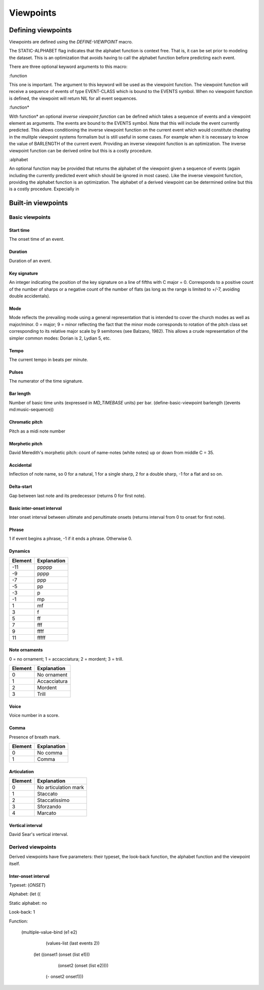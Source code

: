 Viewpoints
========== 

Defining viewpoints
-------------------

Viewpoints are defined using the `DEFINE-VIEWPOINT` macro. 

The STATIC-ALPHABET flag indicates that the alphabet function is context free. That is, it can be set prior to modeling the dataset. This is an optimization that avoids having to call the alphabet function before predicting each event.

There are three optional keyword arguments to this macro:

:function

This one is important. The argument to this keyword will be used as the viewpoint function. The viewpoint function will receive a sequence of events of type EVENT-CLASS which is bound to the EVENTS symbol. When no viewpoint function is defined, the viewpoint will return NIL for all event sequences.

:function*

With function* an optional *inverse viewpoint function* can be defined which takes a sequence of events and a viewpoint element as arguments. The events are bound to the EVENTS symbol. Note that this will include the event currently predicted. This allows conditioning the inverse viewpoint function on the current event which would constitute cheating in the mulitple viewpoint systems formalism but is still useful in some cases. For example when it is necessary to know the value of BARLENGTH of the current event. Providing an inverse viewpoint function is an optimization. The inverse viewpoint function can be derived online but this is a costly procedure.

:alphabet

An optional function may be provided that returns the alphabet of the viewpoint given a sequence of events (again including the currently predicted event which should be ignored in most cases). Like the inverse viewpoint function, providing the alphabet function is an optimization. The alphabet of a derived viewpoint can be determined online but this is a costly procedure. Expecially in 

Built-in viewpoints
-------------------

Basic viewpoints
^^^^^^^^^^^^^^^^

Start time
""""""""""

The onset time of an event.

Duration
""""""""

Duration of an event.

Key signature
"""""""""""""

An integer indicating the position of the key signature on a line of fifths with C major = 0. Corresponds to a positive count of the number of sharps or a negative count of the number of flats (as long as the range is limited to +/-7, avoiding double accidentals).

Mode
""""

Mode reflects the prevailing mode using a general representation that is intended to cover the church modes as well as major/minor. 0 = major; 9 = minor reflecting the fact that the minor mode corresponds to rotation of the pitch class set corresponding to its relative major scale by 9 semitones (see Balzano, 1982). This allows a crude representation of the simpler common modes: Dorian is 2, Lydian 5, etc.

Tempo
"""""

The current tempo in beats per minute.

Pulses
""""""

The numerator of the time signature.

Bar length
""""""""""

Number of basic time units (expressed in `MD_TIMEBASE` units) per bar.
(define-basic-viewpoint barlength ((events md:music-sequence))

Chromatic pitch
"""""""""""""""

Pitch as a midi note number

Morphetic pitch
"""""""""""""""

David Meredith's morphetic pitch: count of name-notes (white notes) up or down from middle C = 35.

Accidental
""""""""""

Inflection of note name, so 0 for a natural, 1 for a single sharp, 2 for a double sharp, -1 for a flat and so on.

Delta-start
"""""""""""

Gap between last note and its predecessor (returns 0 for first note).  
  
Basic inter-onset interval
""""""""""""""""""""""""""
Inter onset interval between ultimate and penultimate onsets (returns interval from 0 to onset for first note).

Phrase
""""""

1 if event begins a phrase, -1 if it ends a phrase. Otherwise 0.

Dynamics
""""""""

======= ===========
Element Explanation
======= ===========
-11     ppppp
-9      pppp
-7      ppp
-5      pp
-3      p
-1      mp
1       mf
3       f
5       ff
7       fff 
9       ffff
11      fffff
======= ===========

Note ornaments
""""""""""""""

0 = no ornament; 1 = accacciatura; 2 = mordent; 3 = trill.

======= ===========
Element Explanation
======= ===========
0       No ornament
1       Accacciatura
2       Mordent
3       Trill
======= ===========

Voice
"""""

Voice number in a score.

Comma
"""""

Presence of breath mark.

======= ===========
Element Explanation
======= ===========
0       No comma
1       Comma
======= ===========

Articulation
""""""""""""

======= ===========
Element Explanation
======= ===========
0       No articulation mark
1       Staccato
2       Staccatissimo
3       Sforzando
4       Marcato
======= ===========

Vertical interval
"""""""""""""""""

David Sear's vertical interval.

Derived viewpoints
^^^^^^^^^^^^^^^^^^

Derived viewpoints have five parameters: their typeset, the look-back function, the alphabet function and the viewpoint itself.

Inter-onset interval
""""""""""""""""""""

Typeset: (`ONSET`)

Alphabet: (let (( 

Static alphabet: no

Look-back: 1

Function: 

    (multiple-value-bind (e1 e2)
        (values-list (last events 2))
      (let ((onset1 (onset (list e1)))
            (onset2 (onset (list e2))))
        (- onset2 onset1)))

